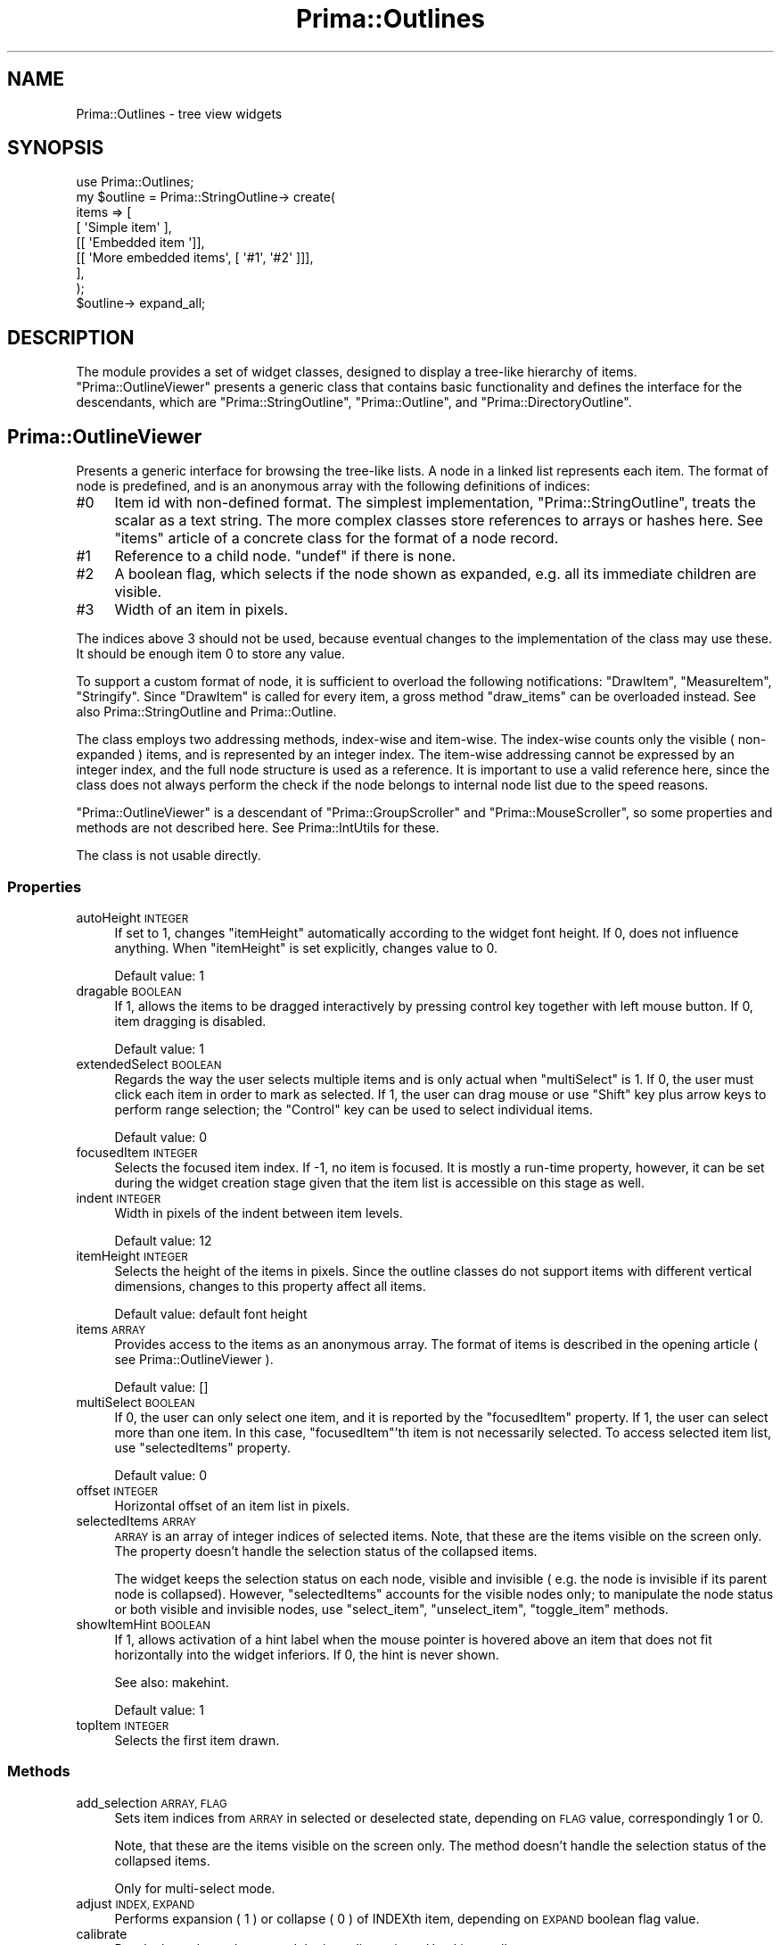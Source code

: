 .\" Automatically generated by Pod::Man 2.28 (Pod::Simple 3.29)
.\"
.\" Standard preamble:
.\" ========================================================================
.de Sp \" Vertical space (when we can't use .PP)
.if t .sp .5v
.if n .sp
..
.de Vb \" Begin verbatim text
.ft CW
.nf
.ne \\$1
..
.de Ve \" End verbatim text
.ft R
.fi
..
.\" Set up some character translations and predefined strings.  \*(-- will
.\" give an unbreakable dash, \*(PI will give pi, \*(L" will give a left
.\" double quote, and \*(R" will give a right double quote.  \*(C+ will
.\" give a nicer C++.  Capital omega is used to do unbreakable dashes and
.\" therefore won't be available.  \*(C` and \*(C' expand to `' in nroff,
.\" nothing in troff, for use with C<>.
.tr \(*W-
.ds C+ C\v'-.1v'\h'-1p'\s-2+\h'-1p'+\s0\v'.1v'\h'-1p'
.ie n \{\
.    ds -- \(*W-
.    ds PI pi
.    if (\n(.H=4u)&(1m=24u) .ds -- \(*W\h'-12u'\(*W\h'-12u'-\" diablo 10 pitch
.    if (\n(.H=4u)&(1m=20u) .ds -- \(*W\h'-12u'\(*W\h'-8u'-\"  diablo 12 pitch
.    ds L" ""
.    ds R" ""
.    ds C` ""
.    ds C' ""
'br\}
.el\{\
.    ds -- \|\(em\|
.    ds PI \(*p
.    ds L" ``
.    ds R" ''
.    ds C`
.    ds C'
'br\}
.\"
.\" Escape single quotes in literal strings from groff's Unicode transform.
.ie \n(.g .ds Aq \(aq
.el       .ds Aq '
.\"
.\" If the F register is turned on, we'll generate index entries on stderr for
.\" titles (.TH), headers (.SH), subsections (.SS), items (.Ip), and index
.\" entries marked with X<> in POD.  Of course, you'll have to process the
.\" output yourself in some meaningful fashion.
.\"
.\" Avoid warning from groff about undefined register 'F'.
.de IX
..
.nr rF 0
.if \n(.g .if rF .nr rF 1
.if (\n(rF:(\n(.g==0)) \{
.    if \nF \{
.        de IX
.        tm Index:\\$1\t\\n%\t"\\$2"
..
.        if !\nF==2 \{
.            nr % 0
.            nr F 2
.        \}
.    \}
.\}
.rr rF
.\"
.\" Accent mark definitions (@(#)ms.acc 1.5 88/02/08 SMI; from UCB 4.2).
.\" Fear.  Run.  Save yourself.  No user-serviceable parts.
.    \" fudge factors for nroff and troff
.if n \{\
.    ds #H 0
.    ds #V .8m
.    ds #F .3m
.    ds #[ \f1
.    ds #] \fP
.\}
.if t \{\
.    ds #H ((1u-(\\\\n(.fu%2u))*.13m)
.    ds #V .6m
.    ds #F 0
.    ds #[ \&
.    ds #] \&
.\}
.    \" simple accents for nroff and troff
.if n \{\
.    ds ' \&
.    ds ` \&
.    ds ^ \&
.    ds , \&
.    ds ~ ~
.    ds /
.\}
.if t \{\
.    ds ' \\k:\h'-(\\n(.wu*8/10-\*(#H)'\'\h"|\\n:u"
.    ds ` \\k:\h'-(\\n(.wu*8/10-\*(#H)'\`\h'|\\n:u'
.    ds ^ \\k:\h'-(\\n(.wu*10/11-\*(#H)'^\h'|\\n:u'
.    ds , \\k:\h'-(\\n(.wu*8/10)',\h'|\\n:u'
.    ds ~ \\k:\h'-(\\n(.wu-\*(#H-.1m)'~\h'|\\n:u'
.    ds / \\k:\h'-(\\n(.wu*8/10-\*(#H)'\z\(sl\h'|\\n:u'
.\}
.    \" troff and (daisy-wheel) nroff accents
.ds : \\k:\h'-(\\n(.wu*8/10-\*(#H+.1m+\*(#F)'\v'-\*(#V'\z.\h'.2m+\*(#F'.\h'|\\n:u'\v'\*(#V'
.ds 8 \h'\*(#H'\(*b\h'-\*(#H'
.ds o \\k:\h'-(\\n(.wu+\w'\(de'u-\*(#H)/2u'\v'-.3n'\*(#[\z\(de\v'.3n'\h'|\\n:u'\*(#]
.ds d- \h'\*(#H'\(pd\h'-\w'~'u'\v'-.25m'\f2\(hy\fP\v'.25m'\h'-\*(#H'
.ds D- D\\k:\h'-\w'D'u'\v'-.11m'\z\(hy\v'.11m'\h'|\\n:u'
.ds th \*(#[\v'.3m'\s+1I\s-1\v'-.3m'\h'-(\w'I'u*2/3)'\s-1o\s+1\*(#]
.ds Th \*(#[\s+2I\s-2\h'-\w'I'u*3/5'\v'-.3m'o\v'.3m'\*(#]
.ds ae a\h'-(\w'a'u*4/10)'e
.ds Ae A\h'-(\w'A'u*4/10)'E
.    \" corrections for vroff
.if v .ds ~ \\k:\h'-(\\n(.wu*9/10-\*(#H)'\s-2\u~\d\s+2\h'|\\n:u'
.if v .ds ^ \\k:\h'-(\\n(.wu*10/11-\*(#H)'\v'-.4m'^\v'.4m'\h'|\\n:u'
.    \" for low resolution devices (crt and lpr)
.if \n(.H>23 .if \n(.V>19 \
\{\
.    ds : e
.    ds 8 ss
.    ds o a
.    ds d- d\h'-1'\(ga
.    ds D- D\h'-1'\(hy
.    ds th \o'bp'
.    ds Th \o'LP'
.    ds ae ae
.    ds Ae AE
.\}
.rm #[ #] #H #V #F C
.\" ========================================================================
.\"
.IX Title "Prima::Outlines 3"
.TH Prima::Outlines 3 "2015-11-04" "perl v5.18.4" "User Contributed Perl Documentation"
.\" For nroff, turn off justification.  Always turn off hyphenation; it makes
.\" way too many mistakes in technical documents.
.if n .ad l
.nh
.SH "NAME"
Prima::Outlines \- tree view widgets
.SH "SYNOPSIS"
.IX Header "SYNOPSIS"
.Vb 1
\&        use Prima::Outlines;
\&
\&        my $outline = Prima::StringOutline\-> create(
\&                items => [
\&                        [  \*(AqSimple item\*(Aq ],
\&                        [[ \*(AqEmbedded item \*(Aq]],
\&                        [[ \*(AqMore embedded items\*(Aq, [ \*(Aq#1\*(Aq, \*(Aq#2\*(Aq ]]],
\&                ],
\&        );
\&        $outline\-> expand_all;
.Ve
.SH "DESCRIPTION"
.IX Header "DESCRIPTION"
The module provides a set of widget classes, designed to display a tree-like
hierarchy of items. \f(CW\*(C`Prima::OutlineViewer\*(C'\fR presents a generic class that
contains basic functionality and defines the interface for the descendants, which are
\&\f(CW\*(C`Prima::StringOutline\*(C'\fR, \f(CW\*(C`Prima::Outline\*(C'\fR, and \f(CW\*(C`Prima::DirectoryOutline\*(C'\fR.
.SH "Prima::OutlineViewer"
.IX Header "Prima::OutlineViewer"
Presents a generic interface for browsing the tree-like lists.
A node in a linked list represents each item.
The format of node is predefined, and is an anonymous array
with the following definitions of indices:
.IP "#0" 4
.IX Item "#0"
Item id with non-defined format. The simplest implementation, \f(CW\*(C`Prima::StringOutline\*(C'\fR, 
treats the scalar as a text string. The more complex classes store 
references to arrays or hashes here. See \f(CW\*(C`items\*(C'\fR article of a concrete class
for the format of a node record.
.IP "#1" 4
.IX Item "#1"
Reference to a child node. \f(CW\*(C`undef\*(C'\fR if there is none.
.IP "#2" 4
.IX Item "#2"
A boolean flag, which selects if the node shown as expanded, e.g.
all its immediate children are visible.
.IP "#3" 4
.IX Item "#3"
Width of an item in pixels.
.PP
The indices above 3 should not be used, because eventual changes to the
implementation of the class may use these. It should be enough item 0 to store 
any value.
.PP
To support a custom format of node, it is sufficient to overload the following 
notifications: \f(CW\*(C`DrawItem\*(C'\fR, \f(CW\*(C`MeasureItem\*(C'\fR, \f(CW\*(C`Stringify\*(C'\fR. Since \f(CW\*(C`DrawItem\*(C'\fR is
called for every item, a gross method \f(CW\*(C`draw_items\*(C'\fR can be overloaded instead.
See also Prima::StringOutline and Prima::Outline.
.PP
The class employs two addressing methods, index-wise and item-wise. The index-wise
counts only the visible ( non-expanded ) items, and is represented by an integer index.
The item-wise addressing cannot be expressed by an integer index, and the full
node structure is used as a reference. It is important to use a valid reference here,
since the class does not always perform the check if the node belongs to internal node list due to 
the speed reasons.
.PP
\&\f(CW\*(C`Prima::OutlineViewer\*(C'\fR is a descendant of \f(CW\*(C`Prima::GroupScroller\*(C'\fR and \f(CW\*(C`Prima::MouseScroller\*(C'\fR, 
so some properties and methods are not described here. See Prima::IntUtils for these.
.PP
The class is not usable directly.
.SS "Properties"
.IX Subsection "Properties"
.IP "autoHeight \s-1INTEGER\s0" 4
.IX Item "autoHeight INTEGER"
If set to 1, changes \f(CW\*(C`itemHeight\*(C'\fR automatically according to the widget font height.
If 0, does not influence anything.  When \f(CW\*(C`itemHeight\*(C'\fR is set explicitly, 
changes value to 0.
.Sp
Default value: 1
.IP "dragable \s-1BOOLEAN\s0" 4
.IX Item "dragable BOOLEAN"
If 1, allows the items to be dragged interactively by pressing control key
together with left mouse button. If 0, item dragging is disabled.
.Sp
Default value: 1
.IP "extendedSelect \s-1BOOLEAN\s0" 4
.IX Item "extendedSelect BOOLEAN"
Regards the way the user selects multiple items and is only actual
when \f(CW\*(C`multiSelect\*(C'\fR is 1. If 0, the user must click each item
in order to mark as selected. If 1, the user can drag mouse
or use \f(CW\*(C`Shift\*(C'\fR key plus arrow keys to perform range selection;
the \f(CW\*(C`Control\*(C'\fR key can be used to select individual items.
.Sp
Default value: 0
.IP "focusedItem \s-1INTEGER\s0" 4
.IX Item "focusedItem INTEGER"
Selects the focused item index. If \-1, no item is focused.
It is mostly a run-time property, however, it can be set
during the widget creation stage given that the item list is 
accessible on this stage as well.
.IP "indent \s-1INTEGER\s0" 4
.IX Item "indent INTEGER"
Width in pixels of the indent between item levels.
.Sp
Default value: 12
.IP "itemHeight \s-1INTEGER\s0" 4
.IX Item "itemHeight INTEGER"
Selects the height of the items in pixels. Since the outline classes do 
not support items with different vertical dimensions, changes to this property 
affect all items.
.Sp
Default value: default font height
.IP "items \s-1ARRAY\s0" 4
.IX Item "items ARRAY"
Provides access to the items as an anonymous array. The format of items is
described in the opening article ( see Prima::OutlineViewer ).
.Sp
Default value: []
.IP "multiSelect \s-1BOOLEAN\s0" 4
.IX Item "multiSelect BOOLEAN"
If 0, the user can only select one item, and it is reported by
the \f(CW\*(C`focusedItem\*(C'\fR property. If 1, the user can select more than one item. 
In this case, \f(CW\*(C`focusedItem\*(C'\fR'th item is not necessarily selected.
To access selected item list, use \f(CW\*(C`selectedItems\*(C'\fR property.
.Sp
Default value: 0
.IP "offset \s-1INTEGER\s0" 4
.IX Item "offset INTEGER"
Horizontal offset of an item list in pixels.
.IP "selectedItems \s-1ARRAY\s0" 4
.IX Item "selectedItems ARRAY"
\&\s-1ARRAY\s0 is an array of integer indices of selected items. Note, that these are
the items visible on the screen only. The property doesn't handle the
selection status of the collapsed items.
.Sp
The widget keeps the selection status on each node, visible and invisible (
e.g. the node is invisible if its parent node is collapsed). However, \f(CW\*(C`selectedItems\*(C'\fR
accounts for the visible nodes only; to manipulate the node status or both visible
and invisible nodes, use \f(CW\*(C`select_item\*(C'\fR, \f(CW\*(C`unselect_item\*(C'\fR, \f(CW\*(C`toggle_item\*(C'\fR methods.
.IP "showItemHint \s-1BOOLEAN\s0" 4
.IX Item "showItemHint BOOLEAN"
If 1, allows activation of a hint label when the mouse pointer is hovered above
an item that does not fit horizontally into the widget inferiors. If 0,
the hint is never shown.
.Sp
See also: makehint.
.Sp
Default value: 1
.IP "topItem \s-1INTEGER\s0" 4
.IX Item "topItem INTEGER"
Selects the first item drawn.
.SS "Methods"
.IX Subsection "Methods"
.IP "add_selection \s-1ARRAY, FLAG\s0" 4
.IX Item "add_selection ARRAY, FLAG"
Sets item indices from \s-1ARRAY\s0 in selected
or deselected state, depending on \s-1FLAG\s0 value, correspondingly 1 or 0.
.Sp
Note, that these are the items visible on the screen only. The method doesn't
handle the selection status of the collapsed items.
.Sp
Only for multi-select mode.
.IP "adjust \s-1INDEX, EXPAND\s0" 4
.IX Item "adjust INDEX, EXPAND"
Performs expansion ( 1 ) or collapse ( 0 ) of INDEXth item, depending on \s-1EXPAND\s0
boolean flag value.
.IP "calibrate" 4
.IX Item "calibrate"
Recalculates the node tree and the item dimensions. 
Used internally.
.IP "delete_items [ \s-1NODE\s0 = undef, \s-1OFFSET\s0 = 0, \s-1LENGTH\s0 = undef ]" 4
.IX Item "delete_items [ NODE = undef, OFFSET = 0, LENGTH = undef ]"
Deletes \s-1LENGTH\s0 children items of \s-1NODE\s0 at \s-1OFFSET. \s0
If \s-1NODE\s0 is \f(CW\*(C`undef\*(C'\fR, the root node is assumed. If \s-1LENGTH \s0
is \f(CW\*(C`undef\*(C'\fR, all items after \s-1OFFSET\s0 are deleted.
.IP "delete_item \s-1NODE\s0" 4
.IX Item "delete_item NODE"
Deletes \s-1NODE\s0 from the item list.
.IP "deselect_all" 4
.IX Item "deselect_all"
Removes selection from all items.
.Sp
Only for multi-select mode.
.IP "draw_items \s-1CANVAS, PAINT_DATA\s0" 4
.IX Item "draw_items CANVAS, PAINT_DATA"
Called from within \f(CW\*(C`Paint\*(C'\fR notification to draw
items. The default behavior is to call \f(CW\*(C`DrawItem\*(C'\fR
notification for every visible item. \s-1PAINT_DATA\s0
is an array of arrays, where each array consists
of parameters, passed to \f(CW\*(C`DrawItem\*(C'\fR notification.
.Sp
This method is overridden in some descendant classes,
to increase the speed of the drawing routine.
.Sp
See DrawItem for \s-1PAINT_DATA\s0 parameters description.
.IP "get_index \s-1NODE\s0" 4
.IX Item "get_index NODE"
Traverses all items for \s-1NODE\s0 and finds if it is visible.
If it is, returns two integers: the first is item index
and the second is item depth level. If it is not visible,
\&\f(CW\*(C`\-1, undef\*(C'\fR is returned.
.IP "get_index_text \s-1INDEX\s0" 4
.IX Item "get_index_text INDEX"
Returns text string assigned to INDEXth item.
Since the class does not assume the item storage organization,
the text is queried via \f(CW\*(C`Stringify\*(C'\fR notification.
.IP "get_index_width \s-1INDEX\s0" 4
.IX Item "get_index_width INDEX"
Returns width in pixels of INDEXth item, which is a
cached result of \f(CW\*(C`MeasureItem\*(C'\fR notification, stored
under index #3 in node.
.IP "get_item \s-1INDEX\s0" 4
.IX Item "get_item INDEX"
Returns two scalars corresponding to INDEXth item: 
node reference and its depth level. If \s-1INDEX\s0 is outside
the list boundaries, empty array is returned.
.IP "get_item_parent \s-1NODE\s0" 4
.IX Item "get_item_parent NODE"
Returns two scalars, corresponding to \s-1NODE:\s0
its parent node reference and offset of \s-1NODE\s0 in the parent's
immediate children list.
.IP "get_item_text \s-1NODE\s0" 4
.IX Item "get_item_text NODE"
Returns text string assigned to \s-1NODE.\s0
Since the class does not assume the item storage organization,
the text is queried via \f(CW\*(C`Stringify\*(C'\fR notification.
.IP "get_item_width \s-1NODE\s0" 4
.IX Item "get_item_width NODE"
Returns width in pixels of INDEXth item, which is a
cached result of \f(CW\*(C`MeasureItem\*(C'\fR notification, stored
under index #3 in node.
.IP "expand_all [ \s-1NODE\s0 = undef ]." 4
.IX Item "expand_all [ NODE = undef ]."
Expands all nodes under \s-1NODE.\s0 If \s-1NODE\s0 is \f(CW\*(C`undef\*(C'\fR, the root node
is assumed. If the tree is large, the execution can take
significant amount of time.
.ie n .IP "insert_items \s-1NODE, OFFSET,\s0 @ITEMS" 4
.el .IP "insert_items \s-1NODE, OFFSET,\s0 \f(CW@ITEMS\fR" 4
.IX Item "insert_items NODE, OFFSET, @ITEMS"
Inserts one or more \s-1ITEMS\s0 under \s-1NODE\s0 with \s-1OFFSET.\s0
If \s-1NODE\s0 is \f(CW\*(C`undef\*(C'\fR, the root node is assumed.
.IP "iterate \s-1ACTION, FULL\s0" 4
.IX Item "iterate ACTION, FULL"
Traverses the item tree and calls \s-1ACTION\s0 subroutine
for each node. If \s-1FULL\s0 boolean flag is 1, all nodes
are traversed. If 0, only the expanded nodes are traversed.
.Sp
\&\s-1ACTION\s0 subroutine is called with the following parameters:
.RS 4
.IP "#0" 4
.IX Item "#0"
Node reference
.IP "#1" 4
.IX Item "#1"
Parent node reference; if \f(CW\*(C`undef\*(C'\fR, the node is the root.
.IP "#2" 4
.IX Item "#2"
Node offset in parent item list.
.IP "#3" 4
.IX Item "#3"
Node index.
.IP "#4" 4
.IX Item "#4"
Node depth level. 0 means the root node.
.IP "#5" 4
.IX Item "#5"
A boolean flag, set to 1 if the node is the last child in parent node list,
set to 0 otherwise.
.IP "#6" 4
.IX Item "#6"
Visibility index. When \f(CW\*(C`iterate\*(C'\fR is called with \f(CW\*(C`FULL = 1\*(C'\fR, the index is
the item index as seen of the screen. If the item is not visible, the index
is \f(CW\*(C`undef\*(C'\fR.
.Sp
When \f(CW\*(C`iterate\*(C'\fR is called with \f(CW\*(C`FULL = 1\*(C'\fR, the index is always the same 
as \f(CW\*(C`node index\*(C'\fR.
.RE
.RS 4
.RE
.IP "is_selected \s-1INDEX, ITEM\s0" 4
.IX Item "is_selected INDEX, ITEM"
Returns 1 if an item is selected, 0 if it is not.
.Sp
The method can address the item either directly ( \s-1ITEM \s0) or
by its \s-1INDEX\s0 in the screen position.
.IP "makehint \s-1SHOW, INDEX\s0" 4
.IX Item "makehint SHOW, INDEX"
Controls hint label upon INDEXth item. If a boolean flag \s-1SHOW\s0 is set to 1,
and \f(CW\*(C`showItemHint\*(C'\fR property is 1, and the item index does not fit horizontally
in the widget inferiors then the hint label is shown. 
By default the label is removed automatically as the user moves the mouse pointer
away from the item. If \s-1SHOW\s0 is set to 0, the hint label is hidden immediately.
.IP "point2item Y, [ \s-1HEIGHT \s0]" 4
.IX Item "point2item Y, [ HEIGHT ]"
Returns index of an item that contains horizontal axis at Y in the widget coordinates.
If \s-1HEIGHT\s0 is specified, it must be the widget height; if it is
not, the value is fetched by calling \f(CW\*(C`Prima::Widget::height\*(C'\fR.
If the value is known, passing it to \f(CW\*(C`point2item\*(C'\fR thus achieves
some speed-up.
.IP "select_all" 4
.IX Item "select_all"
Selects all items.
.Sp
Only for multi-select mode.
.IP "set_item_selected \s-1INDEX, ITEM, FLAG\s0" 4
.IX Item "set_item_selected INDEX, ITEM, FLAG"
Sets selection flag of an item.
If \s-1FLAG\s0 is 1, the item is selected. If 0, it is deselected.
.Sp
The method can address the item either directly ( \s-1ITEM \s0) or
by its \s-1INDEX\s0 in the screen position. Only for multi-select mode.
.IP "select_item \s-1INDEX, ITEM\s0" 4
.IX Item "select_item INDEX, ITEM"
Selects an item.
.Sp
The method can address the item either directly ( \s-1ITEM \s0) or
by its \s-1INDEX\s0 in the screen position. Only for multi-select mode.
.IP "toggle_item \s-1INDEX, ITEM\s0" 4
.IX Item "toggle_item INDEX, ITEM"
Toggles selection of an item.
.Sp
The method can address the item either directly ( \s-1ITEM \s0) or
by its \s-1INDEX\s0 in the screen position. Only for multi-select mode.
.IP "unselect_item \s-1INDEX, ITEM\s0" 4
.IX Item "unselect_item INDEX, ITEM"
Deselects an item.
.Sp
The method can address the item either directly ( \s-1ITEM \s0) or
by its \s-1INDEX\s0 in the screen position. Only for multi-select mode.
.IP "validate_items \s-1ITEMS\s0" 4
.IX Item "validate_items ITEMS"
Traverses the array of \s-1ITEMS\s0 and puts every node to 
the common format: cuts scalars above index #3, if there are any,
or adds default values to a node if it contains less than 3 scalars.
.SS "Events"
.IX Subsection "Events"
.IP "Expand \s-1NODE, EXPAND\s0" 4
.IX Item "Expand NODE, EXPAND"
Called when \s-1NODE\s0 is expanded ( 1 ) or collapsed ( 0 ). 
The \s-1EXPAND\s0 boolean flag reflects the action taken.
.IP "DragItem \s-1OLD_INDEX, NEW_INDEX\s0" 4
.IX Item "DragItem OLD_INDEX, NEW_INDEX"
Called when the user finishes the drag of an item
from \s-1OLD_INDEX\s0 to \s-1NEW_INDEX\s0 position. The default action
rearranges the item list in accord with the dragging action.
.IP "DrawItem \s-1CANVAS, NODE, X1, Y1, X2, Y2, INDEX, SELECTED, FOCUSED\s0" 4
.IX Item "DrawItem CANVAS, NODE, X1, Y1, X2, Y2, INDEX, SELECTED, FOCUSED"
Called when INDEXth item, contained in \s-1NODE\s0 is to be drawn on 
\&\s-1CANVAS. X1, Y1, X2, Y2\s0 coordinated define the exterior rectangle
of the item in widget coordinates. \s-1SELECTED\s0 and \s-1FOCUSED\s0 boolean flags are set to
1 if the item is selected or focused, respectively; 0 otherwise.
.IP "MeasureItem \s-1NODE, LEVEL, REF\s0" 4
.IX Item "MeasureItem NODE, LEVEL, REF"
Puts width of \s-1NODE\s0 item in pixels into \s-1REF\s0 scalar reference. \s-1LEVEL\s0 is the node 
depth as returned by \f(CW\*(C`get_item\*(C'\fR for the reference. This notification
must be called from within \f(CW\*(C`begin_paint_info/end_paint_info\*(C'\fR block.
.IP "SelectItem [[\s-1INDEX, ITEM, SELECTED\s0], [\s-1INDEX, ITEM, SELECTED\s0], ...]" 4
.IX Item "SelectItem [[INDEX, ITEM, SELECTED], [INDEX, ITEM, SELECTED], ...]"
Called when an item gets selected or deselected. The array
passed contains set of arrays for each items, where the item
can be defined either as integer \s-1INDEX,\s0 or directly as \s-1ITEM,\s0 or both.
In case \s-1INDEX\s0 is undef, the item is invisible; if \s-1ITEM\s0 is undef, then
the caller didn't bother to call \f(CW\*(C`get_item\*(C'\fR for the speed reasons, and
the received should call this function. The \s-1SELECTED\s0 flag contains
the new value of the item.
.IP "Stringify \s-1NODE, TEXT_REF\s0" 4
.IX Item "Stringify NODE, TEXT_REF"
Puts text string, assigned to \s-1NODE\s0 item into \s-1TEXT_REF\s0
scalar reference.
.SH "Prima::StringOutline"
.IX Header "Prima::StringOutline"
Descendant of \f(CW\*(C`Prima::OutlineViewer\*(C'\fR class, provides standard 
single-text items widget. The items can be set by merely
supplying a text as the first scalar in node array structure:
.PP
\&\f(CW$string_outline\fR\-> items([ 'String', [ 'Descendant' ]]);
.SH "Prima::Outline"
.IX Header "Prima::Outline"
A variant of \f(CW\*(C`Prima::StringOutline\*(C'\fR, with the only difference
that the text is stored not in the first scalar in a node but
as a first scalar in an anonymous array, which in turn is
the first node scalar. The class does not define neither format nor
the amount of scalars in the array, and as such presents a half-abstract
class.
.SH "Prima::DirectoryOutline"
.IX Header "Prima::DirectoryOutline"
Provides a standard widget with the item tree mapped to the directory
structure, so each item is mapped to a directory. Depending on the type 
of the host \s-1OS,\s0 there is either single root directory ( unix ), or
one or more disk drive root items ( win32 ).
.PP
The format of a node is defined as follows:
.IP "#0" 4
.IX Item "#0"
Directory name, string.
.IP "#1" 4
.IX Item "#1"
Parent path; an empty string for the root items.
.IP "#2" 4
.IX Item "#2"
Icon width in pixels, integer.
.IP "#3" 4
.IX Item "#3"
Drive icon; defined only for the root items under non-unix hosts
in order to reflect the drive type ( hard, floppy, etc ).
.SS "Properties"
.IX Subsection "Properties"
.IP "closedGlyphs \s-1INTEGER\s0" 4
.IX Item "closedGlyphs INTEGER"
Number of horizontal equal-width images, contained in \f(CW\*(C`closedIcon\*(C'\fR
property.
.Sp
Default value: 1
.IP "closedIcon \s-1ICON\s0" 4
.IX Item "closedIcon ICON"
Provides an icon representation for the collapsed items.
.IP "openedGlyphs \s-1INTEGER\s0" 4
.IX Item "openedGlyphs INTEGER"
Number of horizontal equal-width images, contained in \f(CW\*(C`openedIcon\*(C'\fR
property.
.Sp
Default value: 1
.IP "openedIcon \s-1OBJECT\s0" 4
.IX Item "openedIcon OBJECT"
Provides an icon representation for the expanded items.
.IP "path \s-1STRING\s0" 4
.IX Item "path STRING"
Runtime-only property. Selects current file system path.
.IP "showDotDirs \s-1BOOLEAN\s0" 4
.IX Item "showDotDirs BOOLEAN"
Selects if the directories with the first dot character
are shown the tree view. The treatment of the dot-prefixed names
as hidden is traditional to unix, and is of doubtful use under
win32.
.Sp
Default value: 0
.SS "Methods"
.IX Subsection "Methods"
.IP "files [ \s-1FILE_TYPE \s0]" 4
.IX Item "files [ FILE_TYPE ]"
If \s-1FILE_TYPE\s0 value is not specified, the list of all files in the
current directory is returned. If \s-1FILE_TYPE\s0 is given, only the files
of the types are returned. The \s-1FILE_TYPE\s0 is a string, one of those
returned by \f(CW\*(C`Prima::Utils::getdir\*(C'\fR ( see \*(L"getdir\*(R" in Prima::Utils ).
.IP "get_directory_tree \s-1PATH\s0" 4
.IX Item "get_directory_tree PATH"
Reads the file structure under \s-1PATH\s0 and returns a newly created hierarchy 
structure in the class node format. If \f(CW\*(C`showDotDirs\*(C'\fR property value is 0,
the dot-prefixed names are not included.
.Sp
Used internally inside \f(CW\*(C`Expand\*(C'\fR notification.
.SH "AUTHOR"
.IX Header "AUTHOR"
Dmitry Karasik, <dmitry@karasik.eu.org>.
.SH "SEE ALSO"
.IX Header "SEE ALSO"
Prima, Prima::Widget, Prima::IntUtils, <examples/outline.pl>.
